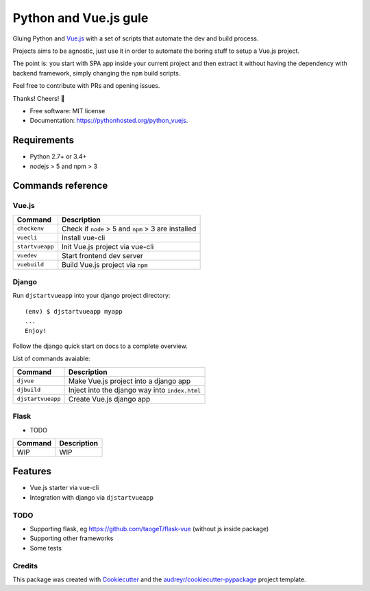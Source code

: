 =============================
Python and Vue.js gule
=============================
.. image:: https://img.shields.io/pypi/v/python_vuejs.svg
        :target: https://pypi.python.org/pypi/python_vuejs

.. image:: https://pyup.io/repos/github/cstrap/python-vuejs/shield.svg
     :target: https://pyup.io/repos/github/cstrap/python-vuejs/
     :alt: Updates

.. image:: https://pyup.io/repos/github/cstrap/python-vuejs/python-3-shield.svg
     :target: https://pyup.io/repos/github/cstrap/python-vuejs/
     :alt: Python 3

.. image:: https://img.shields.io/pypi/l/python_vuejs.svg
    :target: https://pypi.python.org/pypi/python_vuejs
    
.. image:: https://img.shields.io/pypi/pyversions/python_vuejs.svg
    :target: https://pypi.python.org/pypi/python_vuejs
    
.. image:: https://img.shields.io/pypi/status/python_vuejs.svg
    :target: https://pypi.python.org/pypi/python_vuejs

.. image:: https://travis-ci.org/cstrap/python-vuejs.svg?branch=master
    :target: https://travis-ci.org/cstrap/python-vuejs

.. image:: https://coveralls.io/repos/github/cstrap/python-vuejs/badge.svg?branch=master
    :target: https://coveralls.io/github/cstrap/python-vuejs?branch=master

Gluing Python and `Vue.js <https://vuejs.org/>`_ with a set of scripts that automate the dev and build process.

Projects aims to be agnostic, just use it in order to automate the boring stuff to setup a Vue.js project.

The point is: you start with SPA app inside your current project and then extract it without having the dependency 
with backend framework, simply changing the ``npm`` build scripts.

Feel free to contribute with PRs and opening issues.

Thanks!
Cheers! 🍻

* Free software: MIT license
* Documentation: https://pythonhosted.org/python_vuejs.

------------------
Requirements
------------------

* Python 2.7+ or 3.4+
* nodejs > 5 and npm > 3

------------------
Commands reference
------------------

Vue.js
------

+-----------------+-----------------------------------------------------+
| Command         | Description                                         |
+=================+=====================================================+ 
| ``checkenv``    | Check if ``node`` > 5 and ``npm`` > 3 are installed |
+-----------------+-----------------------------------------------------+
| ``vuecli``      | Install vue-cli                                     |
+-----------------+-----------------------------------------------------+
| ``startvueapp`` | Init Vue.js project via vue-cli                     |
+-----------------+-----------------------------------------------------+
| ``vuedev``      | Start frontend dev server                           |
+-----------------+-----------------------------------------------------+
| ``vuebuild``    | Build Vue.js project via ``npm``                    |
+-----------------+-----------------------------------------------------+

Django
------

Run ``djstartvueapp`` into your django project directory::

    (env) $ djstartvueapp myapp
    ...
    Enjoy!

Follow the django quick start on docs to a complete overview.

List of commands avaiable:

+-------------------+------------------------------------------------+
| Command           | Description                                    |
+===================+================================================+                            
| ``djvue``         | Make Vue.js project into a django app          |
+-------------------+------------------------------------------------+
| ``djbuild``       | Inject into the django way into ``index.html`` |
+-------------------+------------------------------------------------+
| ``djstartvueapp`` | Create Vue.js django app                       |
+-------------------+------------------------------------------------+

Flask
-----

* TODO

+---------+----------------------------------------------+
| Command | Description                                  |
+=========+==============================================+  
| WIP     | WIP                                          |
+---------+----------------------------------------------+

--------
Features
--------

* Vue.js starter via vue-cli
* Integration with django via ``djstartvueapp``

TODO
----

* Supporting flask, eg https://github.com/taogeT/flask-vue (without js inside package)
* Supporting other frameworks
* Some tests 

Credits
---------

This package was created with Cookiecutter_ and the `audreyr/cookiecutter-pypackage`_ project template.

.. _Cookiecutter: https://github.com/audreyr/cookiecutter
.. _`audreyr/cookiecutter-pypackage`: https://github.com/audreyr/cookiecutter-pypackage

